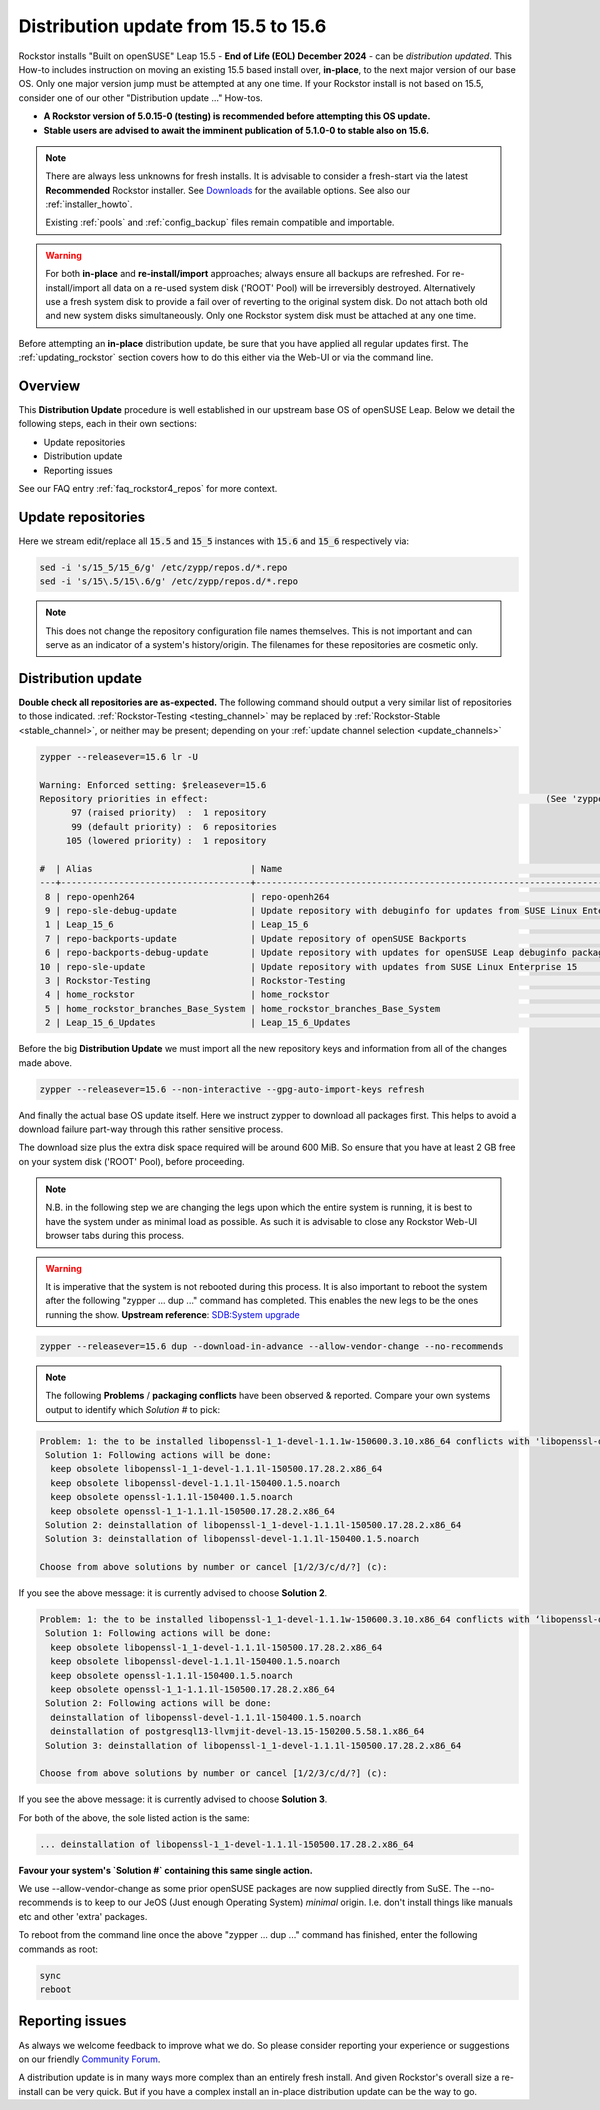 .. _155_to_156:

Distribution update from 15.5 to 15.6
=====================================

Rockstor installs "Built on openSUSE" Leap 15.5 - **End of Life (EOL) December 2024** - can be *distribution updated*.
This How-to includes instruction on moving an existing 15.5 based install over, **in-place**,
to the next major version of our base OS.
Only one major version jump must be attempted at any one time.
If your Rockstor install is not based on 15.5, consider one of our other "Distribution update ..." How-tos.

- **A Rockstor version of 5.0.15-0 (testing) is recommended before attempting this OS update.**
- **Stable users are advised to await the imminent publication of 5.1.0-0 to stable also on 15.6.**

.. note::

    There are always less unknowns for fresh installs.
    It is advisable to consider a fresh-start via the latest **Recommended** Rockstor installer.
    See `Downloads <https://rockstor.com/dls.html>`_ for the available options.
    See also our :ref:`installer_howto`.

    Existing :ref:`pools` and :ref:`config_backup` files remain compatible and importable.

.. warning::

    For both **in-place** and **re-install/import** approaches; always ensure all backups are refreshed.
    For re-install/import all data on a re-used system disk ('ROOT' Pool) will be irreversibly destroyed.
    Alternatively use a fresh system disk to provide a fail over of reverting to the original system disk.
    Do not attach both old and new system disks simultaneously.
    Only one Rockstor system disk must be attached at any one time.

Before attempting an **in-place** distribution update, be sure that you have applied all regular updates first.
The :ref:`updating_rockstor` section covers how to do this either via the Web-UI or via the command line.

.. _155_156-overview:

Overview
--------

This **Distribution Update** procedure is well established in our upstream base OS of openSUSE Leap.
Below we detail the following steps, each in their own sections:

- Update repositories
- Distribution update
- Reporting issues

See our FAQ entry :ref:`faq_rockstor4_repos` for more context.

.. _155_156-update_repos:

Update repositories
-------------------

Here we stream edit/replace all :code:`15.5` and :code:`15_5` instances with :code:`15.6` and :code:`15_6` respectively via:

.. code-block:: console

    sed -i 's/15_5/15_6/g' /etc/zypp/repos.d/*.repo
    sed -i 's/15\.5/15\.6/g' /etc/zypp/repos.d/*.repo

.. note::

    This does not change the repository configuration file names themselves.
    This is not important and can serve as an indicator of a system's history/origin.
    The filenames for these repositories are cosmetic only.

.. _155_156-distro-update:

Distribution update
-------------------

**Double check all repositories are as-expected.**
The following command should output a very similar list of repositories to those indicated.
:ref:`Rockstor-Testing <testing_channel>` may be replaced by :ref:`Rockstor-Stable <stable_channel>`, or neither may be present;
depending on your :ref:`update channel selection <update_channels>`

.. code-block:: console

    zypper --releasever=15.6 lr -U

    Warning: Enforced setting: $releasever=15.6
    Repository priorities in effect:                                                                (See 'zypper lr -P' for details)
          97 (raised priority)  :  1 repository
          99 (default priority) :  6 repositories
         105 (lowered priority) :  1 repository

    #  | Alias                              | Name                                                                                        | Enabled | GPG Check | Refresh | URI
    ---+------------------------------------+---------------------------------------------------------------------------------------------+---------+-----------+---------+----------------------------------------------------------------------------------------
     8 | repo-openh264                      | repo-openh264                                                                               | Yes     | (r ) Yes  | Yes     | http://codecs.opensuse.org/openh264/openSUSE_Leap
     9 | repo-sle-debug-update              | Update repository with debuginfo for updates from SUSE Linux Enterprise 15                  | No      | ----      | ----    | http://download.opensuse.org/debug/update/leap/15.6/sle/
     1 | Leap_15_6                          | Leap_15_6                                                                                   | Yes     | ( p) Yes  | Yes     | http://download.opensuse.org/distribution/leap/15.6/repo/oss/
     7 | repo-backports-update              | Update repository of openSUSE Backports                                                     | Yes     | (r ) Yes  | Yes     | http://download.opensuse.org/update/leap/15.6/backports/
     6 | repo-backports-debug-update        | Update repository with updates for openSUSE Leap debuginfo packages from openSUSE Backports | No      | ----      | ----    | http://download.opensuse.org/update/leap/15.6/backports_debug/
    10 | repo-sle-update                    | Update repository with updates from SUSE Linux Enterprise 15                                | Yes     | (r ) Yes  | Yes     | http://download.opensuse.org/update/leap/15.6/sle/
     3 | Rockstor-Testing                   | Rockstor-Testing                                                                            | Yes     | (r ) Yes  | Yes     | http://updates.rockstor.com:8999/rockstor-testing/leap/15.6
     4 | home_rockstor                      | home_rockstor                                                                               | Yes     | (r ) Yes  | Yes     | https://download.opensuse.org/repositories/home:/rockstor/15.6/
     5 | home_rockstor_branches_Base_System | home_rockstor_branches_Base_System                                                          | Yes     | (r ) Yes  | Yes     | https://download.opensuse.org/repositories/home:/rockstor:/branches:/Base:/System/15.6/
     2 | Leap_15_6_Updates                  | Leap_15_6_Updates                                                                           | Yes     | ( p) Yes  | Yes     | https://download.opensuse.org/update/leap/15.6/oss/

Before the big **Distribution Update**
we must import all the new repository keys and information from all of the changes made above.

.. code-block:: console

    zypper --releasever=15.6 --non-interactive --gpg-auto-import-keys refresh

And finally the actual base OS update itself.
Here we instruct zypper to download all packages first.
This helps to avoid a download failure part-way through this rather sensitive process.

The download size plus the extra disk space required will be around 600 MiB.
So ensure that you have at least 2 GB free on your system disk ('ROOT' Pool), before proceeding.

.. note::

    N.B. in the following step we are changing the legs upon which the entire system is running,
    it is best to have the system under as minimal load as possible.
    As such it is advisable to close any Rockstor Web-UI browser tabs during this process.

.. warning::

    It is imperative that the system is not rebooted during this process.
    It is also important to reboot the system after the following
    "zypper ... dup ..." command has completed.
    This enables the new legs to be the ones running the show.
    **Upstream reference**:
    `SDB:System upgrade <https://en.opensuse.org/SDB:System_upgrade>`_

.. code-block:: console

    zypper --releasever=15.6 dup --download-in-advance --allow-vendor-change --no-recommends


.. note::
    The following **Problems** / **packaging conflicts** have been observed & reported.
    Compare your own systems output to identify which `Solution #` to pick:

.. code-block:: console

    Problem: 1: the to be installed libopenssl-1_1-devel-1.1.1w-150600.3.10.x86_64 conflicts with 'libopenssl-devel > 1.1.1w' provided by the to be installed libopenssl-devel-3.1.4-150600.2.1.noarch
     Solution 1: Following actions will be done:
      keep obsolete libopenssl-1_1-devel-1.1.1l-150500.17.28.2.x86_64
      keep obsolete libopenssl-devel-1.1.1l-150400.1.5.noarch
      keep obsolete openssl-1.1.1l-150400.1.5.noarch
      keep obsolete openssl-1_1-1.1.1l-150500.17.28.2.x86_64
     Solution 2: deinstallation of libopenssl-1_1-devel-1.1.1l-150500.17.28.2.x86_64
     Solution 3: deinstallation of libopenssl-devel-1.1.1l-150400.1.5.noarch

    Choose from above solutions by number or cancel [1/2/3/c/d/?] (c):

If you see the above message: it is currently advised to choose **Solution 2**.

.. code-block:: console

    Problem: 1: the to be installed libopenssl-1_1-devel-1.1.1w-150600.3.10.x86_64 conflicts with ‘libopenssl-devel > 1.1.1w’ provided by the to be installed libopenssl-devel-3.1.4-150600.2.1.noarch
     Solution 1: Following actions will be done:
      keep obsolete libopenssl-1_1-devel-1.1.1l-150500.17.28.2.x86_64
      keep obsolete libopenssl-devel-1.1.1l-150400.1.5.noarch
      keep obsolete openssl-1.1.1l-150400.1.5.noarch
      keep obsolete openssl-1_1-1.1.1l-150500.17.28.2.x86_64
     Solution 2: Following actions will be done:
      deinstallation of libopenssl-devel-1.1.1l-150400.1.5.noarch
      deinstallation of postgresql13-llvmjit-devel-13.15-150200.5.58.1.x86_64
     Solution 3: deinstallation of libopenssl-1_1-devel-1.1.1l-150500.17.28.2.x86_64

    Choose from above solutions by number or cancel [1/2/3/c/d/?] (c):

If you see the above message: it is currently advised to choose **Solution 3**.

For both of the above, the sole listed action is the same:

.. code-block:: console

    ... deinstallation of libopenssl-1_1-devel-1.1.1l-150500.17.28.2.x86_64

**Favour your system's `Solution #` containing this same single action.**

We use --allow-vendor-change as some prior openSUSE packages are now supplied directly from SuSE.
The --no-recommends is to keep to our JeOS (Just enough Operating System) `minimal` origin.
I.e. don't install things like manuals etc and other 'extra' packages.



To reboot from the command line once the above "zypper ... dup ..." command has finished,
enter the following commands as root:

.. code-block:: console

    sync
    reboot

.. _155_156-report:

Reporting issues
----------------

As always we welcome feedback to improve what we do.
So please consider reporting your experience or suggestions on our friendly
`Community Forum <https://forum.rockstor.com/>`_.

A distribution update is in many ways more complex than an entirely fresh install.
And given Rockstor's overall size a re-install can be very quick.
But if you have a complex install an in-place distribution update can be the way to go.
